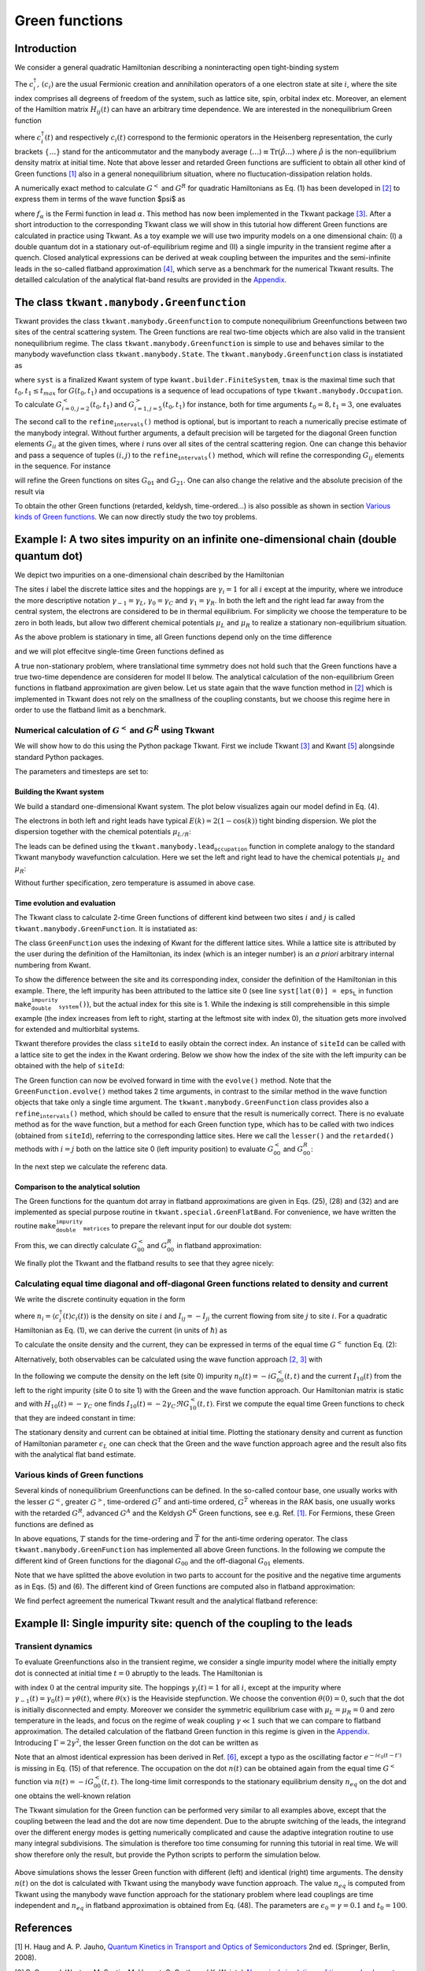 .. _green_functions:

Green functions
===============

.. jupyter-execute::
    :hide-code:

    # suppress jupyter warnings messages when calling kwant.plot()
    import matplotlib.pyplot, matplotlib.backends


Introduction
------------

We consider a general quadratic Hamiltonian describing a noninteracting
open tight-binding system

.. math::
   :label: h0

   \begin{equation}
       \hat{H} = \sum_{i,j} H_{ij}(t) c^\dagger_i c_j .
   \end{equation}

The :math:`c^\dagger_i,\, (c_i)` are the usual Fermionic creation and
annihilation operators of a one electron state at site :math:`i`, where
the site index comprises all degreens of freedom of the system, such as
lattice site, spin, orbital index etc. Moreover, an element of the
Hamiltion matrix :math:`H_{ij}(t)` can have an arbitrary time
dependence. We are interested in the nonequilibrium Green function


.. math::
   :label: ggen

   \begin{align}
       G_{ij}^<(t, t') &= i \langle c^\dagger_j(t')  c_i(t)  \rangle , \\
       G_{ij}^R(t, t') &= - i \theta(t - t') \langle \{ c_i(t) , c^\dagger_j(t') \} \rangle , 
   \end{align}



where :math:`c^\dagger_i(t)` and respectively :math:`c_i(t)` correspond
to the fermionic operators in the Heisenberg representation, the curly
brackets :math:`\{ \ldots \}` stand for the anticommutator and the
manybody average
:math:`\langle \ldots \rangle \equiv \textrm{Tr}(\hat{\rho} \ldots)`
where :math:`\hat{\rho}` is the non-equilibrium density matrix at
initial time. Note that above lesser and retarded Green functions are
sufficient to obtain all other kind of Green functions `[1] <#references>`__ also in a
general nonequilibrium situation, where no fluctucation-dissipation
relation holds.

A numerically exact method to calculate :math:`G^<` and :math:`G^R` for
quadratic Hamiltonians as Eq. (1) has been developed in `[2] <#references>`__
to express them in terms of the wave function $\psi$ as

.. math::
   :label: ggen2

   \begin{align}
        G_{ij}^<(t, t') &=  \sum_\alpha \int \frac{dE}{2 \pi} i f_\alpha(E) \psi_{\alpha E}(t, i) \psi^*_{\alpha E}(t', j) , \\
        G_{ij}^R(t, t') &= - i \theta(t - t') \sum_\alpha \int \frac{dE}{2 \pi} \psi_{\alpha E}(t, i) \psi^*_{\alpha E}(t', j) ,
   \end{align}

where :math:`f_\alpha` is the Fermi function in lead :math:`\alpha`. This method has now
been implemented in the Tkwant package `[3] <#references>`__. After a short introduction
to the corresponding Tkwant class we will show in this tutorial how
different Green functions are calculated in practice using Tkwant. As a
toy example we will use two impurity models on a one dimensional chain:
(I) a double quantum dot in a stationary out-of-equilibrium
regime and (II) a single impurity in the transient regime after a quench. Closed analytical expressions can be derived at weak coupling
between the impurites and the semi-infinite leads in the so-called
flatband approximation `[4] <#references>`__, which serve as a benchmark for the numerical
Tkwant results. The detailled calculation of the analytical flat-band
results are provided in the `Appendix`_.

The class :math:`\texttt{tkwant.manybody.Greenfunction}`
--------------------------------------------------------

.. jupyter-execute::
    :hide-code:

    # make first examples into real running code
    import tkwant
    import kwant


    def make_system():
        lat = kwant.lattice.chain(a=1, norbs=1)
        syst = kwant.Builder()
        syst[(lat(x) for x in range(10))] = 0
        syst[lat.neighbors()] = -1
        sym = kwant.TranslationalSymmetry((-1,))
        lead_left = kwant.Builder(sym)
        lead_left[lat(0)] = 0
        lead_left[lat.neighbors()] = -1
        syst.attach_lead(lead_left)
        syst.attach_lead(lead_left.reversed())
        return syst
    syst = make_system().finalized()
    tmax = 10
    occupations = tkwant.manybody.lead_occupation()


Tkwant provides the class :math:`\texttt{tkwant.manybody.Greenfunction}`
to compute nonequilibrium Greenfunctions between two sites of the
central scattering system. The Green functions are real two-time objects
which are also valid in the transient nonequilibrium regime. The class
:math:`\texttt{tkwant.manybody.Greenfunction}` is simple to use and
behaves similar to the manybody wavefunction class
:math:`\texttt{tkwant.manybody.State}`. The
:math:`\texttt{tkwant.manybody.Greenfunction}` class is instatiated as

.. jupyter-execute::

    green = tkwant.manybody.GreenFunction(syst, tmax, occupations)

where :math:`\texttt{syst}` is a finalized Kwant system of type
:math:`\texttt{kwant.builder.FiniteSystem}`, :math:`\texttt{tmax}` is the maximal time such that
:math:`t_0, t_1 \leq t_{max}` for :math:`G(t_0, t_1)` and occupations is
a sequence of lead occupations of type :math:`\texttt{tkwant.manybody.Occupation}`.
To calculate :math:`G^<_{i=0,j=2}(t_0, t_1)` and
:math:`G^>_{i=1, j=5}(t_0, t_1)` for instance, both for time arguments
:math:`t_0=8, t_1 =3`, one evaluates

.. jupyter-execute::

    green.evolve(time0=5, time1=3)
    green.refine_intervals()
    gless = green.lesser(i=0, j=2)
    ggreat = green.greater(i=1, j=5)

The second call to the :math:`\texttt{refine_intervals()}` method is optional, but
is important to reach a numerically precise estimate of the manybody
integral. Without further arguments, a default precision will be
targeted for the diagonal Green function elements :math:`G_{ii}` at the
given times, where :math:`i` runs over all sites of the central
scattering region. One can change this behavior and pass a sequence of
tuples :math:`(i,j)` to the :math:`\texttt{refine_intervals()}` method, which will
refine the corresponding :math:`G_{ij}` elements in the sequence. For
instance

.. jupyter-execute::

    green.refine_intervals(sites=[(0, 1), (2, 1)])

will refine the Green functions on sites :math:`G_{01}` and
:math:`G_{21}`. One can also change the relative and the absolute
precision of the result via

.. jupyter-execute::

    green.refine_intervals(rtol=1e-8, atol=1e-8)

To obtain the other Green functions (retarded, keldysh, time-ordered...)
is also possible as shown in section `Various kinds of Green functions`_. We can now directly study the
two toy problems.

Example I: A two sites impurity on an infinite one-dimensional chain (double quantum dot)
-----------------------------------------------------------------------------------------

We depict two impurities on a one-dimensional chain described by the
Hamiltonian

.. math::
   :label: h_ex1

   \begin{align}
     H = - \sum_{i = -\infty}^\infty [\gamma_i c^\dagger_{i + 1} c_i + \text{h.c.}] + \epsilon_L c^\dagger_{0} c_{0} + \epsilon_R c^\dagger_{1} c_{1}
   \end{align}

The sites :math:`i` label the discrete lattice sites and the hoppings
are :math:`\gamma_i = 1` for all :math:`i` except at the impurity, where
we introduce the more descriptive notation
:math:`\gamma_{-1} = \gamma_L`, :math:`\gamma_0 = \gamma_C` and
:math:`\gamma_1 = \gamma_R`. In both the left and the right lead far
away from the central system, the electrons are considered to be in
thermal equilibrium. For simplicity we choose the temperature to be zero
in both leads, but allow two different chemical potentials :math:`\mu_L`
and :math:`\mu_R` to realize a stationary non-equilibrium situation.

As the above problem is stationary in time, all Green functions depend
only on the time difference

.. math::
   :label: gdia

   \begin{equation}
       G(t,t') = G(t - t')
   \end{equation}

and we will plot effecitve single-time Green functions defined as

.. math::
   :label: gdia2

   \begin{equation}
       G(t) = 
       \begin{cases}
       G(t, 0) & \text{for } t \geq 0 \\
       G(0, -t) & \text{for } t < 0 \\
       \end{cases} 
   \end{equation}

A true non-stationary problem, where translational time symmetry does
not hold such that the Green functions have a true two-time dependence
are consideren for model II below. The analytical calculation of the
non-equilibrium Green functions in flatband approximation are given
below. Let us state again that the wave function method in `[2] <#references>`__ which is
implemented in Tkwant does not rely on the smallness of the coupling
constants, but we choose this regime here in order to use the flatband
limit as a benchmark.



Numerical calculation of :math:`G^<` and :math:`G^R` using Tkwant
~~~~~~~~~~~~~~~~~~~~~~~~~~~~~~~~~~~~~~~~~~~~~~~~~~~~~~~~~~~~~~~~~

We will show how to do this using the Python package Tkwant. First we
include Tkwant `[3] <#references>`__ and Kwant `[5] <#references>`__ alongsinde standard Python packages.

.. jupyter-execute::

    import tkwant
    import kwant
    
    import numpy as np
    import matplotlib.pyplot as plt

.. jupyter-execute::
    :hide-code:

    import pylab
    
    # --- plot settings
    markersize = 14
    
    fac = 6
    pylab.rcParams['figure.figsize'] = (fac * np.sqrt(2), fac)
    
    plt.rcParams.update({'font.size': 20})
    plt.rc('text', usetex=True)
    plt.rc('font', family='serif')

The parameters and timesteps are set to:

.. jupyter-execute::

    # couplings
    gamma_L = 0.14
    gamma_C = 0.05
    gamma_R = 0.08
    
    # onsite elements
    epsilon_L = 0.5
    epsilon_R = 0.3
    
    # chemical potentials
    mu_L = 0.5
    mu_R = - 0.8
    
    # values of time where the green’s function will be evaluated
    times = np.linspace(0, 20, 21)

Building the Kwant system
^^^^^^^^^^^^^^^^^^^^^^^^^

We build a standard one-dimensional Kwant system. The plot below
visualizes again our model defind in Eq. (4).

.. jupyter-execute::

    def make_double_impurity_system(gamma_L, gamma_C, gamma_R, eps_L, eps_R):
    
        # system building
        lat = kwant.lattice.chain(a=1, norbs=1)
        syst = kwant.Builder()
    
        # central scattering region
        syst[(lat(x) for x in [-1, 2])] = 0
        syst[lat(0)] = eps_L
        syst[lat(1)] = eps_R
    
        syst[(lat(0), lat(-1))] = -gamma_L
        syst[(lat(1), lat(0))] = -gamma_C
        syst[(lat(2), lat(1))] = -gamma_R
    
        # add leads
        sym = kwant.TranslationalSymmetry((-1,))
        lead_left = kwant.Builder(sym)
        lead_left[lat(0)] = 0
        lead_left[lat.neighbors()] = -1
        syst.attach_lead(lead_left)
        syst.attach_lead(lead_left.reversed())
    
        return syst, lat
    
    
    syst, lat = make_double_impurity_system(gamma_L, gamma_C, gamma_R, epsilon_L, epsilon_R)
    
    # plot the system with onsite and coupling paramters
    kwant.plot(syst, site_color='k', lead_color='grey', num_lead_cells=3, show=False);
    plt.text(-0.1, 0.5, r'$\epsilon_L$', fontsize=20)
    plt.text(0.9, 0.5, r'$\epsilon_R$', fontsize=20)
    
    plt.text(-0.6, -0.5, r'$\gamma_L$', fontsize=20)
    plt.text(0.4, -0.5, r'$\gamma_C$', fontsize=20)
    plt.text(1.4, -0.5, r'$\gamma_R$', fontsize=20)
    
    plt.text(-4, 0.5, r'$\mu_L$', fontsize=20)
    plt.text(4.8, 0.5, r'$\mu_R$', fontsize=20)
    
    syst = syst.finalized()




The electrons in both left and right leads have typical
:math:`E(k) = 2(1 - \cos(k))` tight binding dispersion. We plot the
dispersion together with the chemical potentials :math:`\mu_{L/R}`:

.. jupyter-execute::

    kwant.plotter.bands(syst.leads[0], show=False)
    plt.plot([-np.pi, np.pi], [mu_L] * 2, '--', color='#e15759', label=r"$\mu_L$")
    plt.plot([-np.pi, np.pi], [mu_R] * 2, '--', color='#f28e2b', label=r"$\mu_R$")
    plt.legend()
    plt.show()




The leads can be defined using the :math:`\texttt{tkwant.manybody.lead_occupation}`
function in complete analogy to the standard Tkwant manybody
wavefunction calculation. Here we set the left and right lead to have
the chemical potentials :math:`\mu_L` and :math:`\mu_R`:

.. jupyter-execute::

    occupations = [tkwant.manybody.lead_occupation(chemical_potential=mu_L),
                   tkwant.manybody.lead_occupation(chemical_potential=mu_R)]

Without further specification, zero temperature is assumed in above
case.

Time evolution and evaluation
^^^^^^^^^^^^^^^^^^^^^^^^^^^^^

The Tkwant class to calculate 2-time Green functions of different kind
between two sites :math:`i` and :math:`j` is called
:math:`\texttt{tkwant.manybody.GreenFunction}`. It is instatiated as:

.. jupyter-execute::

    green = tkwant.manybody.GreenFunction(syst, max(times), occupations)

The class :math:`\texttt{GreenFunction}` uses the indexing of Kwant for
the different lattice sites. While a lattice site is attributed by the
user during the definition of the Hamiltonian, its index (which is an
integer number) is an *a priori* arbitrary internal numbering from
Kwant.

To show the difference between the site and its corresponding index,
consider the definition of the Hamiltonian in this example. There, the
left impurity has been attributed to the lattice site 0 (see line
:math:`\texttt{syst[lat(0)] = eps_L}` in function
:math:`\texttt{make_double_impurity_system()}`), but the actual index
for this site is 1. While the indexing is still comprehensible in this
simple example (the index increases from left to right, starting at the
leftmost site with index 0), the situation gets more involved for
extended and multiorbital systems.

Tkwant therefore provides the class :math:`\texttt{siteId}` to easily
obtain the correct index. An instance of :math:`\texttt{siteId}` can be
called with a lattice site to get the index in the Kwant ordering. Below
we show how the index of the site with the left impurity can be obtained
with the help of :math:`\texttt{siteId}`:

.. jupyter-execute::

    idx = tkwant.system.siteId(syst, lat)
    site_0 = idx(0)
    print('the left impurity has index= {} in the Kwant system'.format(site_0))


The Green function can now be evolved forward in time with the
:math:`\texttt{evolve()}` method. Note that the
:math:`\texttt{GreenFunction.evolve()}` method takes 2 time arguments,
in contrast to the similar method in the wave function objects that take
only a single time argument. The
:math:`\texttt{tkwant.manybody.GreenFunction}` class provides also a
:math:`\texttt{refine_intervals()}` method, which should be called to ensure that
the result is numerically correct. There is no evaluate method as for
the wave function, but a method for each Green function type, which has
to be called with two indices (obtained from :math:`\texttt{siteId}`),
referring to the corresponding lattice sites. Here we call the
:math:`\texttt{lesser()}` and the :math:`\texttt{retarded()}` methods
with :math:`i = j` both on the lattice site 0 (left impurity position)
to evaluate :math:`G_{00}^<` and :math:`G_{00}^R`:

.. jupyter-execute::

    green_lesser = []
    green_retard = []
    
    for time in times:
    
        green.evolve(time, 0)
        green.refine_intervals()
    
        green_lesser.append(green.lesser(site_0, site_0))
        green_retard.append(green.retarded(site_0, site_0))

In the next step we calculate the referenc data.

Comparison to the analytical solution
^^^^^^^^^^^^^^^^^^^^^^^^^^^^^^^^^^^^^

The Green functions for the quantum dot array in flatband approximations
are given in Eqs. (25), (28) and (32) and are implemented as special
purpose routine in :math:`\texttt{tkwant.special.GreenFlatBand}`. For
convenience, we have written the routine
:math:`\texttt{make_double_impurity_matrices}` to prepare the relevant
input for our double dot system:

.. jupyter-execute::

    def make_double_impurity_matrices(gamma_L, gamma_C, gamma_R, epsilon_L, epsilon_R, mu_L, mu_R):
        h_ss = np.array([[epsilon_L, -gamma_C], [-gamma_C, epsilon_R]])
        h_se = np.array([[- gamma_L, 0], [0, - gamma_R]])
        gr_e = np.array([tkwant.special.g_ee_retarded(mu_L), tkwant.special.g_ee_retarded(mu_R)])
        mu_e = [mu_L, mu_R]
        return h_ss, h_se, gr_e, mu_e

From this, we can directly calculate :math:`G_{00}^<` and
:math:`G_{00}^R` in flatband approximation:

.. jupyter-execute::

    matr = make_double_impurity_matrices(gamma_L, gamma_C, gamma_R, epsilon_L, epsilon_R, mu_L, mu_R)
    
    green_flatband = tkwant.special.GreenFlatBand(*matr)
    
    times_fine = np.linspace(0, 20, 201)
    green_lesser_ref = np.array([green_flatband.lesser(0, 0, t) for t in times_fine])
    green_retard_ref = np.array([green_flatband.retarded(0, 0, t) for t in times_fine])

We finally plot the Tkwant and the flatband results to see that they
agree nicely:

.. jupyter-execute::

    green_lesser = np.array(green_lesser)
    green_retard = np.array(green_retard)
    
    fig, axes = plt.subplots(2, 2)
    fig.set_size_inches(16, 10)
    
    axes[0][0].plot(times_fine, green_lesser_ref.real, label='flatband')
    axes[0][0].plot(times, green_lesser.real, 'o', label='Tkwant')
    axes[0][0].set_title(r'$\Re G_{00}^<(t)$')
    
    axes[0][1].plot(times_fine, green_lesser_ref.imag, label='flatband')
    axes[0][1].plot(times, green_lesser.imag, 'o', label='Tkwant')
    axes[0][1].set_title(r'$\Im G_{00}^<(t)$')
    
    axes[1][0].plot(times_fine, green_retard_ref.real, label='flatband')
    axes[1][0].plot(times, green_retard.real, 'o', label='Tkwant')
    axes[1][0].set_title(r'$\Re G_{00}^R(t)$')
    
    axes[1][1].plot(times_fine, green_retard_ref.imag, label='flatband')
    axes[1][1].plot(times, green_retard.imag, 'o', label='Tkwant')
    axes[1][1].set_title(r'$\Im G_{00}^R(t)$')
    
    
    for axs in axes:
        for ax in axs:
            ax.set_xlabel(r'time $t$')
            ax.set_xlim(0, max(times))
            
    plt.suptitle('$\gamma_L={}, \gamma_C={}, \gamma_R={}, \epsilon_L={}, \epsilon_R={}, \mu_L={}, \mu_R={}$'.
                 format(gamma_L, gamma_C, gamma_R, epsilon_L, epsilon_R, mu_L, mu_R), size=22)
    
    plt.subplots_adjust(wspace=0.3, hspace=0.4)
    plt.legend(bbox_to_anchor=(1.1, 2.9))
    plt.show()




Calculating equal time diagonal and off-diagonal Green functions related to density and current
~~~~~~~~~~~~~~~~~~~~~~~~~~~~~~~~~~~~~~~~~~~~~~~~~~~~~~~~~~~~~~~~~~~~~~~~~~~~~~~~~~~~~~~~~~~~~~~

We write the discrete continuity equation in the form

.. math::
   :label: continuity

   \begin{equation}
     \partial_t n_{i}(t) = \sum_{j} I_{ij}(t) ,
   \end{equation}

where :math:`n_{i} = \langle c^\dagger_i(t) c_i(t) \rangle` is the
density on site :math:`i` and :math:`I_{ij} = - I_{ji}` the current
flowing from site :math:`j` to site :math:`i`. For a quadratic
Hamiltonian as Eq. (1), we can derive the current (in units of
:math:`\hbar`) as

.. math::
   :label: current

   \begin{equation}
     I_{ij}(t) = i \left[ \langle c^\dagger_j(t) H_{ji}(t) c_i(t) \rangle - \langle c^\dagger_i(t) H_{ij}(t) c_j(t) \rangle \right] . 
   \end{equation}

To calculate the onsite density and the current, they can be expressed
in terms of the equal time :math:`G^<` function Eq. (2):

.. math::
   :label: nigreen

   \begin{align}
     n_i(t) &=  - i G^<_{ii}(t,t) , \\ 
     I_{ij}(t) &= 2 \Re \left[ G^<_{ij}(t,t) H_{ji}(t) \right]  .
   \end{align}

Alternatively, both observables can be calculated using the wave
function approach `[2, 3] <#references>`__ with

.. math::
   :label: niwf

   \begin{align}
     n_i(t) &=  \int \frac{d E}{2 \pi} \sum_{\alpha} f_\alpha(E) | \psi_{\alpha E}(t, i)|^2 , \\ 
     I_{ij}(t) &= -  2  i \Im \int \frac{d E}{2 \pi} \sum_{\alpha} f_\alpha(E) \psi_{\alpha E}^*(t, i)  H_{ij}(t)   \psi_{\alpha E}(t, j) . 
   \end{align}

In the following we compute the density on the left (site 0) impurity
:math:`n_0(t) = - i G^<_{00}(t,t)` and the current :math:`I_{10}(t)`
from the left to the right impurity (site 0 to site 1) with the Green
and the wave function approach. Our Hamiltonian matrix is static and
with :math:`H_{10}(t) = - \gamma_C` one finds
:math:`I_{10}(t) = - 2 \gamma_C \Re G^<_{10}(t,t)`. First we compute the
equal time Green functions to check that they are indeed constant in
time:

.. jupyter-execute::

    green = tkwant.manybody.GreenFunction(syst, tmax=max(times), occupations=occupations)
    
    g_less_00 = []
    g_less_10 = []
    
    idx = tkwant.system.siteId(syst, lat)
    site_0 = idx(0)
    site_1 = idx(1)
    
    for time in times:
    
        green.evolve(time, time)
        green.refine_intervals()
    
        g_less_00.append(green.lesser(site_0, site_0))
        g_less_10.append(green.lesser(site_1, site_0))
    
    g_less_00 = np.array(g_less_00)
    g_less_10 = np.array(g_less_10)
    
    plt.plot(times, g_less_00.real, 'o-', color='#e15759', label='$\Re G^<_{00}$')
    plt.plot(times, g_less_00.imag, 'o-',color='#f28e2b', label='$\Im G^<_{00}$')
    
    plt.plot(times, g_less_10.real, 'o-', color='#4e79a7', label='$\Re G^<_{10}$')
    plt.plot(times, g_less_10.imag, 'o-', color='#76b7b2', label='$\Im G^<_{10}$')
    
    plt.xlabel(r'time $t$')
    plt.ylabel(r'$G^<_{ij}(t, t)$')
    plt.xlim(0, max(times))
    plt.legend()
    plt.show()




The stationary density and current can be obtained at initial time.
Plotting the stationary density and current as function of Hamiltonian
parameter :math:`\epsilon_L` one can check that the Green and the wave
function approach agree and the result also fits with the analytical
flat band estimate.

.. jupyter-execute::

    n0_wave = []
    n0_green = []
    n0_flat = []
    
    i10_wave = []
    i10_green = []
    i10_flat = []
    
    epsilons = np.linspace(-1, 1, 21)
    
    for epsilon_L_ in epsilons:
    
        syst, lat = make_double_impurity_system(gamma_L, gamma_C, gamma_R, epsilon_L_, epsilon_R)
        syst = syst.finalized()
        
        occupations = [tkwant.manybody.lead_occupation(chemical_potential=mu_L),
                       tkwant.manybody.lead_occupation(chemical_potential=mu_R)]
    
        # -- via wavefunction and density operator
    
        density_operator = kwant.operator.Density(syst, where=[lat(0)])
        current_operator = kwant.operator.Current(syst, where=[(lat(1), lat(0))])
        
        state = tkwant.manybody.State(syst, tmax=1, occupations=occupations)
        density = state.evaluate(density_operator)
        current = state.evaluate(current_operator)
        n0_wave.append(density)
        i10_wave.append(current)
        
        # -- via greenfunction from tkwant
    
        idx = tkwant.system.siteId(syst, lat)
        site_0 = idx(0)
        site_1 = idx(1)
    
        green = tkwant.manybody.GreenFunction(syst, tmax=1, occupations=occupations)
        g_less_00 = green.lesser(site_0, site_0)
        g_less_10 = green.lesser(site_1, site_0)
    
        density = g_less_00.imag
        current = - 2 * gamma_C * g_less_10.real
        n0_green.append(density)
        i10_green.append(current)
    
    epsilons_fine = np.linspace(-1, 1, 201)
    
    for epsilon_L_ in epsilons_fine:
    
         # -- via greenfunction in flatband approximation
        
        matr = make_double_impurity_matrices(gamma_L, gamma_C, gamma_R, epsilon_L_, epsilon_R, mu_L, mu_R)
    
        green_flatband = tkwant.special.GreenFlatBand(*matr)
        g_less_00 = green_flatband.lesser(0, 0, 0.)
        g_less_10 = green_flatband.lesser(1, 0, 0.)
        
        density = g_less_00.imag
        current = - 2 * gamma_C * g_less_10.real
        n0_flat.append(density)
        i10_flat.append(current)
    
    #--- plot the results
    
    fig, axes = plt.subplots(1, 2)
    fig.set_size_inches(16, 5)
    
    axes[0].plot(epsilons, n0_wave, 'o', color='#e15759', label='via $\Psi$ from Tkwant')
    axes[0].plot(epsilons, n0_green, 'x', color='#f28e2b', markersize=12, label='via $G^<_{00}$ from Tkwant')
    axes[0].plot(epsilons_fine, n0_flat, color='#4e79a7', label='via $G^<_{00}$ flatband')
    axes[0].set_ylabel(r'$n_0$')
    
    axes[1].plot(epsilons, i10_wave, 'o', color='#e15759', label='via $\Psi$ from Tkwant')
    axes[1].plot(epsilons, i10_green, 'x', color='#f28e2b', markersize=12, label='via $G^<_{10}$ from Tkwant')
    axes[1].plot(epsilons_fine, i10_flat, color='#4e79a7', label='via $G^<_{10}$ flatband')
    axes[1].set_ylabel(r'$I_{10}$')
    
    for ax in axes:
        ax.legend(fontsize=14)
        ax.set_xlabel(r'$\epsilon_L$')
        ax.set_xlim(min(epsilons), max(epsilons))
        
    plt.suptitle('$\gamma_L={}, \gamma_C={}, \gamma_R={}, \epsilon_R={}, \mu_L={}, \mu_R={}$'.
                 format(gamma_L, gamma_C, gamma_R, epsilon_R, mu_L, mu_R), size=22)
    
    plt.show()



Various kinds of Green functions
~~~~~~~~~~~~~~~~~~~~~~~~~~~~~~~~

Several kinds of nonequilibrium Greenfunctions can be defined. In the
so-called contour base, one usually works with the lesser :math:`G^<`,
greater :math:`G^>`, time-ordered :math:`G^T` and anti-time ordered,
:math:`G^{\bar{T}}` whereas in the RAK basis, one usually works with the
retarded :math:`G^{R}`, advanced :math:`G^{A}` and the Keldysh
:math:`G^{K}` Green functions, see e.g. Ref. `[1] <#references>`__. For Fermions, these
Green functions are defined as

.. math::
   :label: greentypes

   \begin{align}
       G^<_{ij}(t,t') &= i \langle c^\dagger_{j}(t') c_i(t)\rangle ,  \\
       G^>_{ij}(t,t') &= -i \langle c_{i}(t) c^\dagger_{j}(t')\rangle , \\
       G^T_{ij}(t,t') &= -i  \langle T(c_i ( t ) c^\dagger_{j} ( t^{\prime} )) \rangle , \\
       G^{\bar{T}}_{ij}(t,t') &= -i  \langle \bar{T}(c_i ( t ) c^\dagger_{j} ( t^{\prime} )) \rangle ,  \\
       G^{R}_{ij}(t,t') &= -i \theta(t - t')  \langle \{ c_i ( t ) , c^\dagger_{j} ( t^{\prime} ) \} \rangle ,   \\
       G^{A}_{ij}(t,t') &= i \theta(t' - t)  \langle \{ c_i ( t ) , c^\dagger_{j} ( t^{\prime} ) \} \rangle ,  \\
       G^{K}_{ij}(t,t') &= - i   \langle \{ c_i ( t ) , c^\dagger_{j} ( t^{\prime} ) \} \rangle  .
   \end{align}

In above equations, :math:`T` stands for the time-ordering and
:math:`\bar{T}` for the anti-time ordering operator. The class
:math:`\texttt{tkwant.manybody.GreenFunction}` has implemented all above
Green functions. In the following we compute the different kind of Green
functions for the diagonal :math:`G_{00}` and the off-diagonal
:math:`G_{01}` elements.

.. jupyter-execute::

    green_types = {}
    green_types['lesser'] = 'G^<'
    green_types['greater'] = 'G^>'
    green_types['ordered'] = 'G^T'
    green_types['anti_ordered'] = 'G^{\overline{T}}'
    green_types['retarded'] = 'G^R'
    green_types['advanced'] = 'G^A'
    green_types['keldysh'] = 'G^K'
    
    green_data_00 = {key: [] for key in green_types.keys()}
    green_data_01 = {key: [] for key in green_types.keys()}
    
    syst, lat = make_double_impurity_system(gamma_L, gamma_C, gamma_R, epsilon_L, epsilon_R)
    syst = syst.finalized()
    
    # -- negative times
    green = tkwant.manybody.GreenFunction(syst, max(times), occupations)
    
    for time in times[1:]:
        green.evolve(0, time)
        green.refine_intervals()
    
        for gtype in green_types.keys():
            green_data_00[gtype].insert(0, getattr(green, gtype)(site_0, site_0))
            green_data_01[gtype].insert(0, getattr(green, gtype)(site_0, site_1))
    
    # -- positive times
    green = tkwant.manybody.GreenFunction(syst, max(times), occupations)
    
    for time in times:
        green.evolve(time, 0)
        green.refine_intervals()
    
        for gtype in green_types.keys():
            green_data_00[gtype].append(getattr(green, gtype)(site_0, site_0))
            green_data_01[gtype].append(getattr(green, gtype)(site_0, site_1))
    
    times_pm = np.concatenate((-times[:0:-1], times))
    green_data_00 = {key: np.array(val) for key, val in green_data_00.items()}
    green_data_01 = {key: np.array(val) for key, val in green_data_01.items()}

Note that we have splitted the above evolution in two parts to account
for the positive and the negative time arguments as in Eqs. (5) and (6).
The different kind of Green functions are computed also in flatband
approximation:

.. jupyter-execute::

    matr = make_double_impurity_matrices(gamma_L, gamma_C, gamma_R, epsilon_L, epsilon_R, mu_L, mu_R)
    
    green_flatband = tkwant.special.GreenFlatBand(*matr)
    
    green_data_00_ref = {key: np.array([getattr(green_flatband, key)(0, 0, t) for t in times_pm])
                         for key in green_types.keys()}
    green_data_01_ref = {key: np.array([getattr(green_flatband, key)(0, 1, t) for t in times_pm])
                         for key in green_types.keys()}

We find perfect agreement the numerical Tkwant result and the analytical
flatband reference:

.. jupyter-execute::

    fig, axes = plt.subplots(len(green_types), 4)
    fig.set_size_inches(18, 15)
    
    for i, (key, gtype) in enumerate(green_types.items()):
    
        axes[i][0].plot(times_pm, green_data_00_ref[key].real, label='flatband')
        axes[i][0].plot(times_pm, green_data_00[key].real, linestyle='dotted', lw=4, label='Tkwant')
        axes[i][0].set_title('$\Re ' + gtype + '_{00}(t)$')
        
        axes[i][1].plot(times_pm, green_data_00_ref[key].imag, label='flatband')
        axes[i][1].plot(times_pm, green_data_00[key].imag, linestyle='dotted', lw=4, label='Tkwant')
        axes[i][1].set_title('$\Im ' + gtype + '_{00}(t)$')
    
        axes[i][2].plot(times_pm, green_data_01_ref[key].real, label='flatband')
        axes[i][2].plot(times_pm, green_data_01[key].real, linestyle='dotted', lw=4, label='Tkwant')
        axes[i][2].set_title('$\Re ' + gtype + '_{01}(t)$')
        
        axes[i][3].plot(times_pm, green_data_01_ref[key].imag, label='flatband')
        axes[i][3].plot(times_pm, green_data_01[key].imag, linestyle='dotted', lw=4, label='Tkwant')
        axes[i][3].set_title('$\Im ' + gtype + '_{01}(t)$')
    
    for axx in axes:
        for ax in axx:
            ax.set_xlim(-max(times), max(times))
    
    plt.suptitle('$\gamma_L={}, \gamma_C={}, \gamma_R={}, \epsilon_L={}, \epsilon_R={}, \mu_L={}, \mu_R={}$'.
                 format(gamma_L, gamma_C, gamma_R, epsilon_L, epsilon_R, mu_L, mu_R), size=22)
    
    plt.subplots_adjust(wspace=0.4, hspace=0.8)
    plt.legend(bbox_to_anchor=(1.1, 13.8))
    
    plt.show()




Example II: Single impurity site: quench of the coupling to the leads
---------------------------------------------------------------------

Transient dynamics
~~~~~~~~~~~~~~~~~~

To evaluate Greenfunctions also in the transient regime, we consider a
single impurity model where the initially empty dot is connected at
initial time :math:`t=0` abruptly to the leads. The Hamiltonian is

.. math::
   :label: h_ex2

   \begin{align}
     H = - \sum_{i = -\infty}^\infty [\gamma_i(t) c^\dagger_{i + 1} c_i + \text{h.c.}]  + \epsilon_0 c^\dagger_{0} c_{0}
   \end{align}

with index :math:`0` at the central impurity site. The hoppings
:math:`\gamma_i(t) = 1` for all :math:`i`, except at the impurity where
:math:`\gamma_{-1}(t) = \gamma_{0}(t) = \gamma\theta(t)`, where
:math:`\theta(x)` is the Heaviside stepfunction. We choose the
convention :math:`\theta(0) = 0`, such that the dot is initially
disconnected and empty. Moreover we consider the symmetric equilibrium
case with :math:`\mu_L = \mu_R = 0` and zero temperature in the leads,
and focus on the regime of weak coupling :math:`\gamma \ll 1` such that
we can compare to flatband approximation. The detailed calculation of
the flatband Green function in this regime is given in the `Appendix`_.
Introducing :math:`\Gamma = 2 \gamma^2`, the lesser Green
function on the dot can be written as

.. math::
   :label: gtt1

   \begin{align}
     G_{00}^<(t, t') =    \theta(t) \theta(t') \frac{i \Gamma}{\pi} e^{-i \epsilon_0 (t - t')} \int_{-\infty}^0 d \omega  \frac{1}{(\omega - \epsilon_0)^2 + \Gamma^2} \left( e^{-i (\omega - \epsilon_0) t} - e^{- \Gamma t}\right)
   \left( e^{i (\omega - \epsilon_0) t'} - e^{- \Gamma t'}\right)  
   \end{align}

Note that an almost identical expression has been derived in Ref. `[6] <#references>`__,
except a typo as the oscillating factor
:math:`e^{-i \epsilon_0 (t - t')}` is missing in Eq. (15) of that
reference. The occupation on the dot :math:`n(t)` can be obtained again
from the equal time :math:`G^<` function via
:math:`n(t) = - i G_{00}^<(t, t)`. The long-time limit corresponds to
the stationary equilibrium density :math:`n_{eq}` on the dot and one
obtains the well-known relation

.. math::
   :label: neq

   \begin{align}
     n_{eq} =   \lim_{t \rightarrow \infty} n(t), \qquad n_{eq} =   \frac{1}{\pi} \arctan \left(-\frac{ \epsilon_0}{\Gamma} \right) + \frac{1}{2}
   \end{align}

The Tkwant simulation for the Green function can be performed very
similar to all examples above, except that the coupling between the lead
and the dot are now time dependent. Due to the abrupte switching of the
leads, the integrand over the different energy modes is getting
numerically complicated and cause the adaptive integration routine to
use many integral subdivisions. The simulation is therefore too time
consuming for running this tutorial in real time. We will show therefore
only the result, but provide the Python scripts to perform the
simulation below.

.. figure:: fig_siam_sudden_switch.png
   :alt: siam_sudden_switch
   :width: 900px

Above simulations shows the lesser Green function with different (left)
and identical (right) time arguments. The density :math:`n(t)` on the
dot is calculated with Tkwant using the manybody wave function approach.
The value :math:`n_{eq}` is computed from Tkwant using the manybody wave
function approach for the stationary problem where lead couplings
are time independent and :math:`n_{eq}` in flatband approximation is
obtained from Eq. (48). The parameters are
:math:`\epsilon_0 = \gamma = 0.1` and :math:`t_0 = 100`.

.. seealso::

    The above figure can be obtained by running the two Python scripts:

    :download:`siam_sudden_switch_run_computation.py <siam_sudden_switch_run_computation.py>`

    :download:`siam_sudden_switch_plot_results.py <siam_sudden_switch_plot_results.py>`





References
----------

[1] H. Haug and A. P. Jauho,
`Quantum Kinetics in Transport and Optics of Semiconductors
<https://doi.org/10.1007/978-3-540-73564-9>`_
2nd ed. (Springer, Berlin, 2008).

[2] B. Gaury, J. Weston, M. Santin, M. Houzet, C. Groth, and X. Waintal,
`Numerical simulations of time-resolved quantum electronics <http://dx.doi.org/10.1016/j.physrep.2013.09.001>`_
Phys. Rep. **534**, 1 (2014).

[3] T. Kloss, J. Weston, B. Gaury, B. Rossignol, C. Groth and X. Waintal,
`Tkwant: a software package for time-dependent quantum transport <https://doi.org/10.1088/1367-2630/abddf7>`_
New J. Phys. **23**, 023025 (2021).

[4] A.-P. Jauho, N. S. Wingreen, and Y. Meir,
`Time-dependent transport in interacting and noninteracting resonant-tunneling systems
<https://doi.org/10.1103/PhysRevB.50.5528>`_
Phys. Rev. B **50**, 5528 (1994).

[5] C. W. Groth, M. Wimmer, A. R. Akhmerov, and X. Waintal,
`Kwant: a software package for quantum transport <http://stacks.iop.org/1367-2630/16/i=6/a=063065>`_
New J. Phys. **16**, 063065 (2014).

[6] R.-P. Riwar and T. L. Schmidt, `Transient dynamics of a molecular
quantum dot with a vibrational degree of freedom 
<https://doi.org/10.1103/PhysRevB.80.125109>`_
Phys. Rev. B **80**,125109 (2009).

[7] Y. N. Fernández, M. Jeannin, P. T. Dumitrescu, T. Kloss, J. Kaye, O.
Parcollet, and X. Waintal, `Learning Feynman Diagrams with Tensor Trains
<https://doi.org/10.1103/PhysRevX.12.041018>`_
Phys. Rev. X **12**, 041018 (2022).

Appendix
--------

    .. specialnote:: Nonequilibrium Green functions in flatband approximation


        In the following we derive zero temperature Green functions for a one
        dimensional quantum dot array in flatband approximation. The derivation
        is close to the one in Ref. `[7] <#references>`__, except that we calculate true
        nonequilibrium Green functions such that no fluctuation-dissipation
        theorem is present in the central system. The Green function is defined
        as

        .. math::
           :label: gdef2

           \begin{equation}
              G^{-1} = (\omega - H).
           \end{equation}

        It is practical to write above equation in a block matrix form to
        separate into a finite central system (S) and to the environment (E)
        which represents the semi-infinite leads:

        .. math::
           :label: ginv

           \begin{equation}
           G^{-1} =  \left(
           \begin{array}{cc}
           G_{SS}^{-1} & G_{SE}^{-1} \\
           G_{ES}^{-1} & G_{EE}^{-1}
           \end{array}
           \right), \quad 
           H =  \left(
           \begin{array}{cc}
           H_{SS} & H_{SE} \\
           H_{ES} &  H_{EE}
           \end{array}
           \right).
           \end{equation}

        Each of the Green function blocks with index
        :math:`\alpha, \beta \in \{S, E \}` has again a Keldysh block structure

        .. math::
           :label: gab

           \begin{equation}
           G_{\alpha \beta} =  \left(
           \begin{array}{cc}
           G^R & G^K \\
             &  G^A
           \end{array}
           \right)_{\alpha \beta}, \quad G^{-1}_{\alpha \beta} =  \left(
           \begin{array}{cc}
           (G^R)^{-1} & - (G^R)^{-1} G^K (G^A)^{-1}  \\
             &  (G^A)^{-1} 
           \end{array}
           \right)_{\alpha \beta}.
           \end{equation}

        The separated system and environment Green functions can be obtaind from

        .. math::
           :label: gss

           \begin{align}
            G_{SS}^{-1} &= \omega - H_{SS} - H_{SE} (\omega - H_{EE})^{-1} H_{ES},\\
            G_{EE}^{-1} &= \omega - H_{EE}.
           \end{align}

        We will now concentrate on the Green functions of the system. Using the
        Keldysh blockstructure one finds

        .. math::
           :label: grak

           \begin{align}
             (G^R_{SS})^{-1}  &= \omega - H_{SS} -  H_{SE} G_{EE}^R H_{ES}, \\
             (G^A_{SS})^{-1}  &= \omega - H_{SS} -  H_{SE} G_{EE}^A H_{ES},  \\
             G^K_{SS}         &= G^R_{SS} H_{SE} G_{EE}^K H_{ES} G^A_{SS}. 
           \end{align}

        To invert above equations, the effective Hamiltonian of the retarded
        Green function is written as

        .. math::
           :label: hss

           \begin{equation}
           H_{SS} +  H_{SE} G_{EE}^R H_{ES} = U D U^{-1},
           \end{equation}

        where :math:`D` is a diagonal matrix. We find

        .. math::
           :label: grakw

           \begin{align}
            G^R_{SS}(\omega) &= U (\omega - D)^{-1} U^{-1} , \\
            G^A_{SS}(\omega) &= U^* (\omega - D^*)^{-1} (U^*)^{-1} , \\
            G^K_{SS}(\omega) &= U (\omega - D)^{-1} U^{-1}  H_{SE} G^K_{EE} H_{ES}  U^* (\omega - D^*)^{-1} (U^*)^{-1},
           \end{align}

        where we have used that :math:`G^A(\omega) = (G^R(\omega))^*`. As the
        different leads are not coupled, all :math:`G^{\kappa}_{EE}` with
        :math:`\kappa \in \{ R,A,K\}` are diagonal matrices. One can therefore
        use the simplified notation

        .. math::
           :label: gk

           \begin{equation}
            g^K_\alpha(\omega) \equiv [G^K_{EE}]_{\alpha \alpha} = (1 - 2 f_\alpha(\omega)) [g^R_\alpha - g^A_\alpha] 
           \end{equation}

        for the components of the lead Green functions. We have also set
        :math:`g^{R/A}_\alpha(\omega) \approx g^{R/A}(\mu_\alpha) \equiv g^{R/A}_\alpha`,
        such that the lead Green functions are frequency independent. This is
        also known as flatband approximation. The Fermi function is

        .. math::
           :label: fermi

           \begin{equation}
            f_{\alpha}(\omega)  = \frac{1}{1 + e^{(\omega - \mu_\alpha)/T_\alpha}},
           \end{equation}

        where :math:`\mu_\alpha` is the chemical potential and :math:`T_\alpha`
        the temperature on lead :math:`\alpha`. Performing a Fourier transform
        to the time domaine

        .. math::
           :label: gtfourier

           \begin{equation}
            G(t) = \int_{-\infty}^{\infty} \frac{d \omega}{2 \pi} \, e^{- i \omega t} G(\omega) 
           \end{equation}

        we find for the retarded and the advanced Green functions

        .. math::
           :label: gra

           \begin{align}
            G^R_{SS}(t) &= (2 \pi)^{-1} U I(D, t) U^{-1} ,  \\
            G^A_{SS}(t) &= (2 \pi)^{-1} U^* I(D^*, t) (U^*)^{-1} . 
           \end{align}

        Using contour integration, one finds the frequency integrals for
        :math:`\Im{a} \neq 0`, :math:`t \neq 0` as

        .. math::
           :label: iat

           \begin{equation}
            I(a, t) = \int_{-\infty}^{\infty} d \omega \, e^{- i \omega t} \frac{1}{\omega - a} = 
            \begin{cases}
            - 2 \pi i \, \textrm{sgn}(t) e^{- i a t} \theta(- \Im a t)  &\quad \Re{a} \neq 0 \\
            - \pi i \, \textrm{sgn}(t) e^{- i a t} \theta(- \Im a t)    &\quad  \Re{a} = 0 .
            \end{cases}
           \end{equation}

        To perform Fourier transform of the Keldysh Green function, we write
        matrix function component wise as (Einstein sum convention):

        .. math::
           :label: gkomega

           \begin{equation}
            G^K_{ij}(\omega) = U_{il} (\omega - D)^{-1}_{l} U^{-1}_{lm}  H^{SE}_{mn} g^K_{n}(\omega) H^{ES}_{nm'}  U^*_{m'l'} (\omega - D^*)^{-1}_{l'} (U^*)^{-1}_{l'j}.
           \end{equation}

        In the time domaine, the Keldysh Green function is

        .. math::
           :label: gkt

           \begin{align}
            G^K_{ij}(t) = U_{il} U^{-1}_{lm}  H^{SE}_{mn} (g^R_{n} - g^A_{n}) Q_{n}(D_l, D^*_{l'}, t) H^{ES}_{nm'}  U^*_{m'l'}  (U^*)^{-1}_{l'j}  
           \end{align}

        with

        .. math::
           :label: qt1

           \begin{equation}
            Q_{n}(a, b, t) = \int_{-\infty}^{\infty} \frac{d \omega}{2 \pi} \, e^{- i \omega t} \frac{1 - 2 \theta(\mu_n - \omega)}{(\omega - a)(\omega - b)}. 
           \end{equation}

        Note that we have taken the zero temperature limit
        :math:`T \rightarrow 0` such that
        :math:`f_\alpha(\omega) = \theta(\mu_\alpha - \omega)` in above
        expression. Doing the integral one finds for
        :math:`t \neq 0, \, a \neq b`

        .. math::
           :label: qt2

           \begin{align}
             Q_{n}(a, b, t) &= \frac{1}{2 \pi (a - b)} \Bigl[ \int_{-\infty}^{\infty} d \omega \,  \frac{e^{- i \omega t}}{\omega - a} - \int_{-\infty}^{\infty} d \omega \,  \frac{e^{- i \omega t}}{\omega - b} - 2 \int_{-\infty}^{\mu_n} d \omega \,  \frac{e^{- i \omega t}}{\omega - a} + 2 \int_{-\infty}^{\mu_n} d \omega \,  \frac{e^{- i \omega t}}{\omega - b} \Bigr] \\
		              &= \frac{1}{2 \pi (a - b)} \Bigl[ I(a, t) - I(b, t) + 2  e^{- i \mu_n t} [I^<( a - \mu_n, t) - I^<(b - \mu_n, t) ] \Bigr], \quad \text{if } t \neq 0, \, a \neq b \\
               I^<(a, t) &=  - \int_{-\infty}^{0} d \omega \frac{e^{- i \omega t}}{\omega - a}  \\
               & =
             \begin{cases}
             e^{-i a t} \left[ E_1(-i a t) + 2 \pi i \, \textrm{sgn}(t) \theta(-\Im a t) \theta(-\Re a)  \right]  &\quad \Re{a} \neq 0 \\
             e^{- i a t} [- E_i(i a t) + \pi i \, \textrm{sgn}(t) \theta[- \Im{at}]]    &\quad  \Re{a} = 0
             \end{cases}, \quad \Im{a} \neq 0, t \neq 0 .
           \end{align}

        The two exponential integrals are
        :math:`E_1(z) = \int_z^\infty dx \, e^{-x} / x` for
        :math:`z \in \mathbb{C}` with :math:`|\arg(z)| < \pi` and
        :math:`E_i(x) = -\int_{-x}^\infty dt \, e^{-t} / t` for real and
        non-zero :math:`x`. For :math:`t = 0` one finds

        .. math::
           :label: int1

           \begin{align}
            \int_{-\infty}^{\infty} d \omega \,  \frac{1}{(\omega - a)(\omega - b)} &= \frac{2 \pi i}{a - b} \Bigl(\theta(\Im a) - \theta(\Im b) \Bigr)  ,  \\
            \int_{-\infty}^{\mu} d \omega \,  \frac{1}{(\omega - a)(\omega - b)} &= \frac{\log(a - \mu) - \log(b - \mu)}{a - b}, 
           \end{align}

        such that

        .. math::
           :label: qt3

           \begin{align}
            Q_{n}(a, b, t=0) = \frac{1}{(a - b)} \Bigl[ i \left(\theta(\Im a) - \theta(\Im b) \right)  - \frac{1}{\pi} \left(\log(a - \mu_n) - \log(b - \mu_n)\right)  \Bigr] .
           \end{align}

        Having the three Keldysh Green functions, one can obtain the lesser and
        greater Green functions from the well-known relation

        .. math::
           :label: glessgr

           \begin{align}
            G^< &= \frac{1}{2} \left( G^K - G^R + G^A \right) , \\
            G^> &= \frac{1}{2} \left( G^K + G^R - G^A \right). 
           \end{align}


        **Double quantum dot**

        For the Hamiltonian in Eq. (4) the Hamiltonian matrices are

        .. math::
           :label: hssddot

           \begin{align}
            H_{SS} =  \left(
           \begin{array}{cc}
           \epsilon_L & - \gamma_C \\
           - \gamma_C &  \epsilon_R
           \end{array}
           \right),
           \quad
           H_{SE} =  H_{ES}^\dagger = \left(
           \begin{array}{cc}
           -\gamma_L &  \\
             &  -\gamma_R
           \end{array}
           \right). 
           \end{align}

        The semi-infinite chain with couplings :math:`H_{i, i+i} = -1` can be
        solved exactly and one finds

        .. math::
           :label: grw

           \begin{equation}
            g^R(\omega) = \frac{\omega}{2} - i \sqrt{1 - \left(\frac{\omega}{2}\right)^2}, \quad \omega \in [-2, 2] 
           \end{equation}

        with :math:`g^A(\omega) = (g^R(\omega))^*`. Note that
        :math:`g^R(\omega)` corresponds to the lead self-energy in Eq. (C3) of
        Ref. `[2] <#references>`__.


        **Single quantum dot after suddenly coupling the leads**

        We will derive the lesser Green function :math:`G^<` for a single
        quantum dot and initially empty quantum dot which is suddenly coupled to
        two semi-infinite leads. For simplicity we choose the coupling
        :math:`\gamma` to both leads and also their chemical potential
        :math:`\mu` identical. Moreover we will work at the small coupling limit
        such that one can again use flatband approximation. The derivation is
        close to the one in Ref. `[6] <#references>`__.

        The Hamiltonian matrices for the Hamiltonian in Eq. (12) are

        .. math::
           :label: hssdot

           \begin{align}
            H_{SS} =  \epsilon_0,
           \quad
           H_{SE} =  H_{ES}^\dagger = \left(
           \begin{array}{cc}
           -\gamma &  \\
             &  -\gamma
           \end{array}
           \right).
           \end{align}

        We choose :math:`\mu_{L/R} = 0` such that :math:`g^R_{L/R}(0) = -i`. To
        simplify the notation, the dot Green function is written as
        :math:`G^\kappa \equiv [G^\kappa_{SS}]_{00}`. Retarded and advanced
        Green functions can be written in form of a Dyson equation

        .. math::
           :label: gradot

           \begin{align}
            G^{R/A} &= ( \omega - \epsilon_0 - \Sigma^{R/A})^{-1}
           \end{align}

        where the so-called lead self-energies are

        .. math::
           :label: sigmarak

           \begin{align}
            \Sigma^{R/A}(\omega) &= \mp i \Gamma, \\
            \Sigma^K (\omega) &= 2 \gamma^2 g^K = -2 i \Gamma (1 - 2 f(\omega)),  \\
            \Sigma^< (\omega) &= \frac{1}{2} \left( \Sigma^K - \Sigma^R + \Sigma^A \right) = 2 i \Gamma f(\omega) 
           \end{align}

        where :math:`f` is again the Fermi function and the effective coupling
        constant is :math:`\Gamma = 2 \gamma^2`. Note that we have also used the
        fluctuation-dissipation relation for the lead Green functions

        .. math::
           :label: gkw

           \begin{equation}
             g^K(\omega) = (1 - 2 f(\omega))(g^R(\omega) - g^A(\omega) ) = - 2 i (1 - 2 f(\omega)). 
           \end{equation}

        The the time domaine, the Dyson equation for the retarded and the
        advanced Green function can be written as

        .. math::
           :label: grattp

           \begin{equation}
            G^{R/A}(t,t') = G^{R/A}_0(t - t') + \int_0^\infty \int_0^\infty dt_1 dt_2 G^{R/A}_0(t - t_1) \Sigma^{R/A}(t_1 - t_2) G^{R/A}(t_1,t') 
           \end{equation}

        where the subscript 0 refers to the Green function without lead

        .. math::
           :label: gra0

           \begin{equation}
           G^{R/A}_0(t) = \mp i \theta(\pm t) e^{- i \epsilon_0 (t - t')}. 
           \end{equation}

        and the self-energy in the time domaine is

        .. math::
           :label: sigmaless

           \begin{align}
            \Sigma^{R/A}(t) &= \mp i \Gamma \delta(t),  \\
            \Sigma^{<}(t) &= \frac{i \Gamma}{\pi} \int_{-\infty}^0 d \omega \, e^{- i \omega t}, 
           \end{align}

        where we have used again the zero temperature limit for
        :math:`\Sigma^{<}`. The full retarded and advanced Green with leads are

        .. math::
           :label: grattp2

           \begin{align}
           G^{R/A}(t, t') &=  \mp i \theta(\pm(t - t')) e^{- i \epsilon_0 (t - t') \mp \Gamma(t - t')} 
           \end{align}

        and solve above Dyson equation. The lesser Green function can be written
        as an integral equation `[1] <#references>`__:

        .. math::
           :label: gless2

           \begin{equation}
             G^< = (1 + G^R \Sigma^R) G^<_0 (1 + G^A \Sigma^A) + G^R \Sigma^< G^{A}. 
           \end{equation}

        This form is practical for an initially empty dot as then the first term
        is zero. In our case, above equation takes the explicit form

        .. math::
           :label: gless3

           \begin{align}
             G^<(t, t') &=  \int_0^\infty dt_1 \int_0^\infty  dt_2 G^R_0(t - t_1) \Sigma^<(t_1 - t_2) G^A(t_1 - t') \\
                &= \frac{i \Gamma}{\pi} e^{- i \epsilon_0 (t - t') - \Gamma(t + t')} \int_{-\infty}^0 d \omega \int_0^t dt_1 \int_0^{t'} dt_2  e^{- i (\omega - \epsilon_0) t + \Gamma t} e^{i (\omega - \epsilon_0) t' + \Gamma t'}. 
           \end{align}

        After integrating over :math:`t_1` and :math:`t_2` one finds

        .. math::
           :label: gless4

           \begin{align}
             G^<(t, t') =    \theta(t) \theta(t') \frac{i \Gamma}{\pi} e^{-i \epsilon_0 (t - t')} \int_{-\infty}^0 d \omega  \frac{1}{(\omega - \epsilon_0)^2 + \Gamma^2} \left( e^{-i (\omega - \epsilon_0) t} - e^{- \Gamma t}\right)
           \left( e^{i (\omega - \epsilon_0) t'} - e^{- \Gamma t'}\right).  
           \end{align}

        As mentioned before, this form is basically equivalent to Eq. (15) in
        Ref. `[6] <#references>`__, except of the oscillating factor
        :math:`e^{-i \epsilon_0 (t - t')}` which is missing in that reference.
        One can perform the remaining frequency integral via contour integration
        to finally obtain

        .. math::
           :label: gless5

           G^<(t, t') &=    \theta(t) \theta(t') \frac{1}{2 \pi} \Bigl[  I^<(\epsilon_0 - i \Gamma, t - t') - I^<(\epsilon_0 + i \Gamma, t - t') + 2 \pi i n_{eq} e^{-i \epsilon_0 (t - t') - \Gamma (t + t')}  \\
            & \qquad \quad \quad \quad  - e^{i \epsilon_0 t' - \Gamma t'} \left[I^<(\epsilon_0 - i \Gamma, t) - I^<(\epsilon_0 + i \Gamma, t)\right] 
            \\
            & \qquad \quad \quad \quad - e^{-i \epsilon_0 t - \Gamma t} \left[I^<(\epsilon_0 - i \Gamma, -t') - I^<(\epsilon_0 + i \Gamma, -t')\right] 
            \Bigr] , \\
           G^<(t, t) &=    \theta(t)  \Bigl[    i n_{eq} \left(1 + e^{- 2 \Gamma t} \right) 
            - \frac{e^{- \Gamma t}}{2 \pi}  \bigl(e^{i \epsilon_0 t} \left[I^<(\epsilon_0 - i \Gamma, t) - I^<(\epsilon_0 + i \Gamma, t) \right]  \\
            &\qquad \quad  - e^{-i \epsilon_0 t} \left[ I^<(\epsilon_0 - i \Gamma, -t) - I^<(\epsilon_0 + i \Gamma, -t) \right] \bigr) 
           \Bigr],

        with

        .. math::
           :label: neq2

           \begin{equation}
             n_{eq} = \frac{\Gamma}{\pi}\int_{-\infty}^0 d \omega  \frac{1}{(\omega - \epsilon_0)^2 + \Gamma^2} = \frac{1}{\pi} \arctan \left(-\frac{ \epsilon_0}{\Gamma} \right) + \frac{1}{2}.
           \end{equation}

